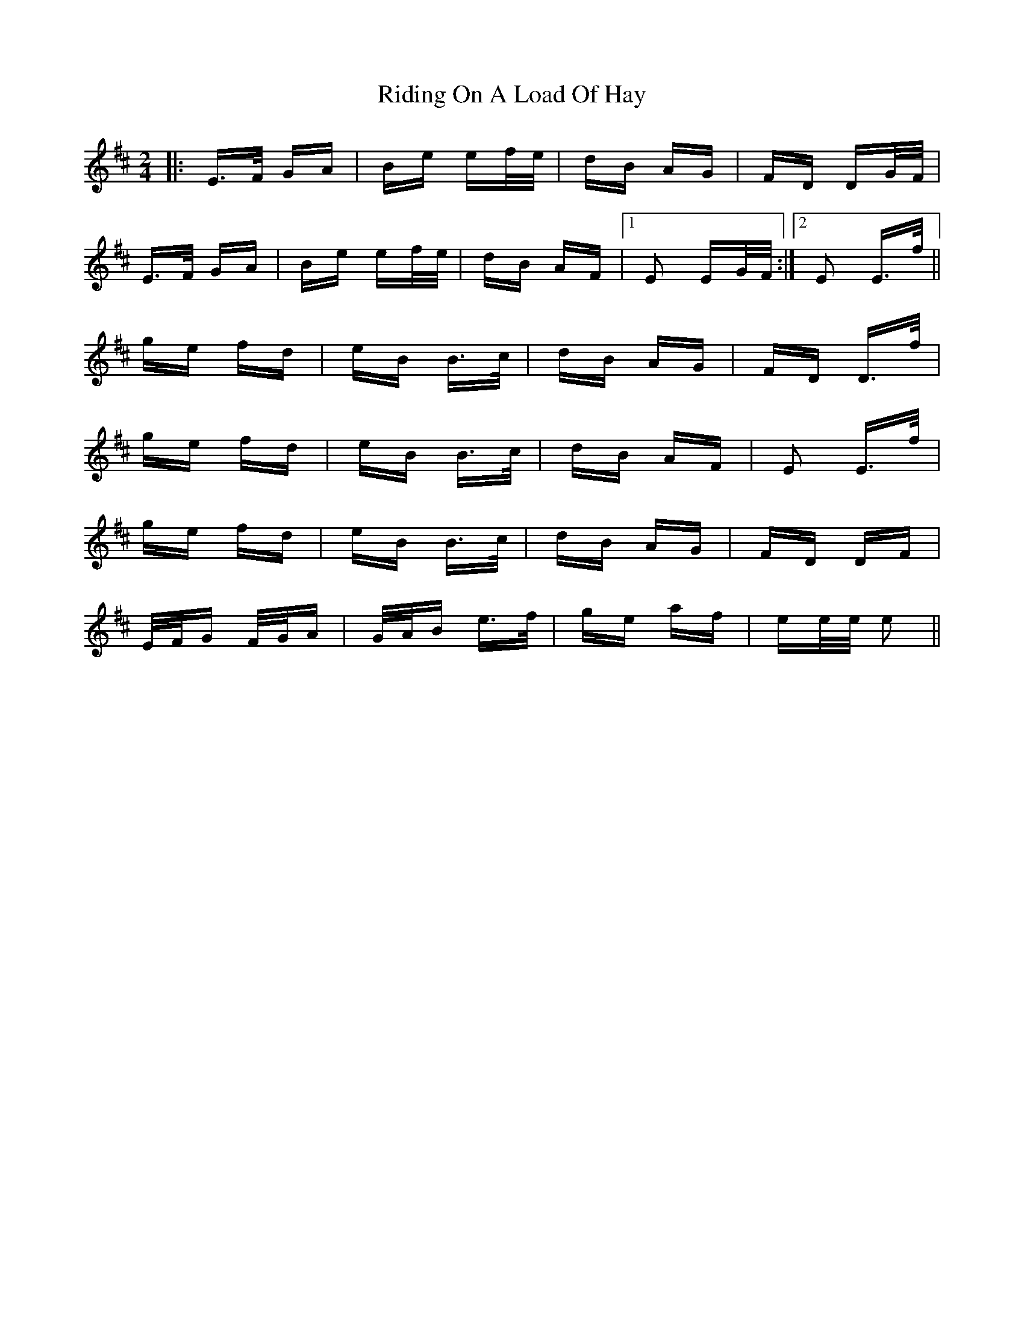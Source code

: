 X: 34490
T: Riding On A Load Of Hay
R: polka
M: 2/4
K: Edorian
|:E>F GA|Be ef/e/|dB AG|FD DG/F/|
E>F GA|Be ef/e/|dB AF|1 E2 EG/F/:|2 E2 E>f||
ge fd|eB B>c|dB AG|FD D>f|
ge fd|eB B>c|dB AF|E2 E>f|
ge fd|eB B>c|dB AG|FD DF|
E/F/G F/G/A|G/A/B e>f|ge af|ee/e/ e2||

